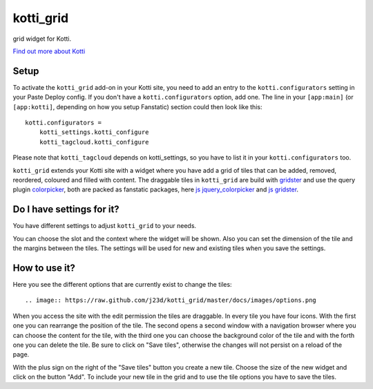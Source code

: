 ==========
kotti_grid
==========

grid widget for Kotti.

`Find out more about Kotti`_

Setup
=====

To activate the ``kotti_grid`` add-on in your Kotti site, you need to
add an entry to the ``kotti.configurators`` setting in your Paste
Deploy config.  If you don't have a ``kotti.configurators`` option,
add one.  The line in your ``[app:main]`` (or ``[app:kotti]``, depending on how
you setup Fanstatic) section could then look like this::

    kotti.configurators =
        kotti_settings.kotti_configure
        kotti_tagcloud.kotti_configure

Please note that ``kotti_tagcloud`` depends on kotti_settings, so you have to
list it in your ``kotti.configurators`` too.

``kotti_grid`` extends your Kotti site with a widget where you have add a grid of
tiles that can be added, removed, reordered, coloured and filled with content. The
draggable tiles in ``kotti_grid`` are build with `gridster`_ and use the query
plugin `colorpicker`_, both are packed as fanstatic packages, here `js jquery_colorpicker`_
and `js gridster`_.

Do I have settings for it?
==========================

You have different settings to adjust ``kotti_grid`` to your needs.

.. image:: https://raw.github.com/j23d/kotti_grid/master/docs/images/settings.png

You can choose the slot and the context where the widget will be shown. Also you can
set the dimension of the tile and the margins between the tiles. The settings will
be used for new and existing tiles when you save the settings.

How to use it?
==============

Here you see the different options that are currently exist to change the tiles::

.. image:: https://raw.github.com/j23d/kotti_grid/master/docs/images/options.png

When you access the site with the edit permission the tiles are draggable. In every
tile you have four icons. With the first one you can rearrange the position of the tile.
The second opens a second window with a navigation browser where you can choose the
content for the tile, with the third one you can choose the background color of the
tile and with the forth one you can delete the tile. Be sure to click on "Save tiles",
otherwise the changes will not persist on a reload of the page.

With the plus sign on the right of the "Save tiles" button you create a new tile. Choose
the size of the new widget and click on the button "Add". To include your new tile in the
grid and to use the tile options you have to save the tiles.


.. _Find out more about Kotti: http://pypi.python.org/pypi/Kotti
.. _gridster: http://pypi.python.org/pypi/Kotti
.. _js gridster: https://pypi.python.org/pypi/js.gridster
.. _colorpicker: http://pypi.python.org/pypi/Kotti
.. _js jquery_colorpicker: https://pypi.python.org/pypi/js.jquery_colorpicker
